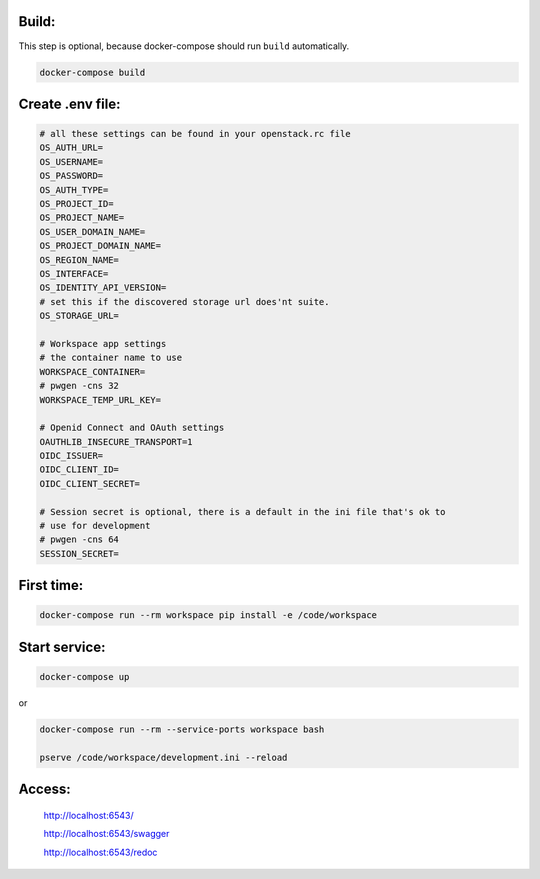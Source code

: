 
Build:
======

This step is optional, because docker-compose should run ``build`` automatically.

.. code:: bash

    docker-compose build


Create .env file:
=================

.. code:: bash

    # all these settings can be found in your openstack.rc file
    OS_AUTH_URL=
    OS_USERNAME=
    OS_PASSWORD=
    OS_AUTH_TYPE=
    OS_PROJECT_ID=
    OS_PROJECT_NAME=
    OS_USER_DOMAIN_NAME=
    OS_PROJECT_DOMAIN_NAME=
    OS_REGION_NAME=
    OS_INTERFACE=
    OS_IDENTITY_API_VERSION=
    # set this if the discovered storage url does'nt suite.
    OS_STORAGE_URL=

    # Workspace app settings
    # the container name to use
    WORKSPACE_CONTAINER=
    # pwgen -cns 32
    WORKSPACE_TEMP_URL_KEY=

    # Openid Connect and OAuth settings
    OAUTHLIB_INSECURE_TRANSPORT=1
    OIDC_ISSUER=
    OIDC_CLIENT_ID=
    OIDC_CLIENT_SECRET=

    # Session secret is optional, there is a default in the ini file that's ok to
    # use for development
    # pwgen -cns 64
    SESSION_SECRET=

First time:
===========

.. code:: bash

    docker-compose run --rm workspace pip install -e /code/workspace

Start service:
==============

.. code:: bash

    docker-compose up

or

.. code:: bash

    docker-compose run --rm --service-ports workspace bash

    pserve /code/workspace/development.ini --reload


Access:
=======

    http://localhost:6543/

    http://localhost:6543/swagger

    http://localhost:6543/redoc



